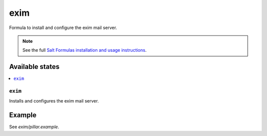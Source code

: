 ====
exim
====

Formula to install and configure the exim mail server.

.. note::

    See the full `Salt Formulas installation and usage instructions
    <http://docs.saltstack.com/en/latest/topics/development/conventions/formulas.html>`_.

Available states
================

.. contents::
    :local:

``exim``
--------

Installs and configures the exim mail server.

Example
=======

See *exim/pillar.example*.

